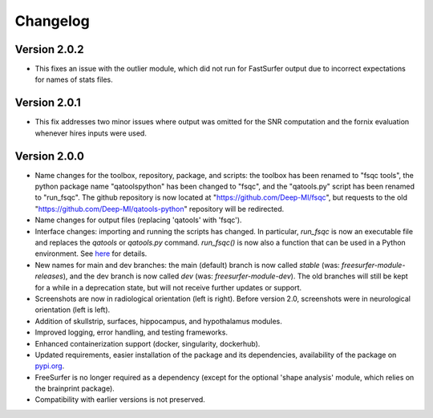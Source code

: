 Changelog
=========

Version 2.0.2
-------------

- This fixes an issue with the outlier module, which did not run for FastSurfer output due to incorrect expectations for names of stats files.

Version 2.0.1
-------------

- This fix addresses two minor issues where output was omitted for the SNR computation and the fornix evaluation whenever hires inputs were used.

Version 2.0.0
-------------

- Name changes for the toolbox, repository, package, and scripts: the toolbox has been renamed to "fsqc tools", the python package name "qatoolspython" has been changed to "fsqc", and the "qatools.py" script has been renamed to "run_fsqc". The github repository is now located at "https://github.com/Deep-MI/fsqc", but requests to the old "https://github.com/Deep-MI/qatools-python" repository will be redirected.
- Name changes for output files (replacing 'qatools' with 'fsqc').
- Interface changes: importing and running the scripts has changed. In particular, `run_fsqc` is now an executable file and replaces the `qatools` or `qatools.py` command. `run_fsqc()` is now also a function that can be used in a Python environment. See `here <https://github.com/Deep-MI/fsqc#usage>`_ for details.
- New names for main and dev branches: the main (default) branch is now called `stable` (was: `freesurfer-module-releases`), and the dev branch is now called `dev` (was: `freesurfer-module-dev`). The old branches will still be kept for a while in a deprecation state, but will not receive further updates or support.
- Screenshots are now in radiological orientation (left is right). Before version 2.0, screenshots were in neurological orientation (left is left).
- Addition of skullstrip, surfaces, hippocampus, and hypothalamus modules.
- Improved logging, error handling, and testing frameworks.
- Enhanced containerization support (docker, singularity, dockerhub).
- Updated requirements, easier installation of the package and its dependencies, availability of the package on `pypi.org <https://pypi.org/>`_.
- FreeSurfer is no longer required as a dependency (except for the optional 'shape analysis' module, which relies on the brainprint package).
- Compatibility with earlier versions is not preserved.

